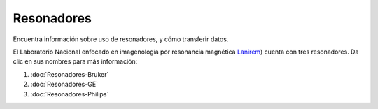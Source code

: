 Resonadores
====================


Encuentra información sobre uso de resonadores, y cómo transferir datos.

El Laboratorio Nacional enfocado en imagenología por resonancia magnética  `Lanirem <http://www.lanirem.inb.unam.mx/>`_) cuenta con tres resonadores. Da clic en sus nombres para más información:

1. :doc:`Resonadores-Bruker`


2. :doc:`Resonadores-GE`


3. :doc:`Resonadores-Philips`

